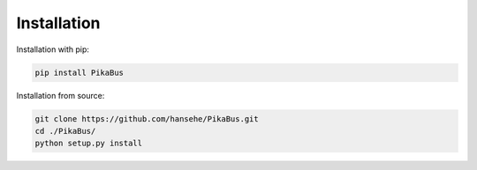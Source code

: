 ============
Installation
============

Installation with pip:

.. code-block:: shell

    pip install PikaBus

Installation from source:

.. code-block:: shell

    git clone https://github.com/hansehe/PikaBus.git
    cd ./PikaBus/
    python setup.py install
